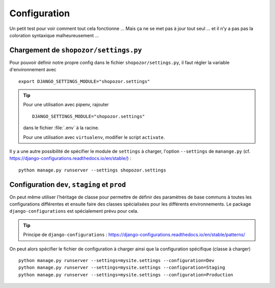 =============
Configuration
=============

Un petit test pour voir comment tout cela fonctionne ... Mais ça ne se met pas à jour tout seul ... et il n'y a pas pas la coloration syntaxique malheureusement ...

Chargement de ``shopozor/settings.py``
======================================

Pour pouvoir définir notre propre config dans le fichier
``shopozor/settings.py``, il faut régler la variable d'environnement avec

::

    export DJANGO_SETTINGS_MODULE="shopozor.settings"

..  tip::

    Pour une utilisation avec pipenv, rajouter

    ::

        DJANGO_SETTINGS_MODULE="shopozor.settings"

    dans le fichier :file:`.env` à la racine.

    Pour une utilisation avec ``virtualenv``, modifier le script ``activate``.

Il y a une autre possibilité de spécifier le module de ``settings`` à charger,
l'option ``--settings`` de ``manange.py`` (cf.
https://django-configurations.readthedocs.io/en/stable/) :

::

    python manage.py runserver --settings shopozor.settings


Configuration ``dev``, ``staging`` et ``prod``
==============================================

On peut même utiliser l'héritage de classe pour permettre de définir des
paramètres de base communs à toutes les configurations différentes et ensuite
faire des classes spécialisées pour les différents environnements. Le package
``django-configurations`` est spécialement prévu pour cela.

..  tip::

    Principe de ``django-configurations`` : https://django-configurations.readthedocs.io/en/stable/patterns/

On peut alors spécifier le fichier de configuration à charger ainsi que la
configuration spécifique (classe à charger) ::

    python manage.py runserver --settings=mysite.settings --configuration=Dev
    python manage.py runserver --settings=mysite.settings --configuration=Staging
    python manage.py runserver --settings=mysite.settings --configuration=Production


